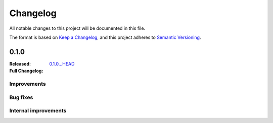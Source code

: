 .. _changelog:

Changelog
===================

All notable changes to this project will be documented in this file.

The format is based on `Keep a Changelog <https://keepachangelog.com/en/1.1.0/>`__,
and this project adheres to `Semantic Versioning <https://semver.org/spec/v2.0.0.html>`__.

0.1.0
-----

:Released:
:Full Changelog: `0.1.0...HEAD <https://github.com/neuromorphic-polito/spikify/compare/0.1.0...HEAD>`__

Improvements
............



Bug fixes
.........


Internal improvements
......................

